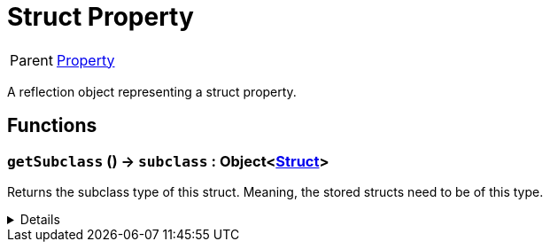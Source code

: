 = Struct Property
:table-caption!:

[cols="1,5a",separator="!"]
!===
! Parent
! xref:/reflection/classes/Property.adoc[Property]
!===

A reflection object representing a struct property.

// tag::interface[]

== Functions

// tag::func-getSubclass-title[]
=== `getSubclass` () -> `subclass` : Object<xref:/reflection/classes/Struct.adoc[Struct]>
// tag::func-getSubclass[]

Returns the subclass type of this struct. Meaning, the stored structs need to be of this type.

[%collapsible]
====
[cols="1,5a",separator="!"]
!===
! Flags
! +++<span style='color:#bb2828'><i>RuntimeSync</i></span> <span style='color:#bb2828'><i>RuntimeParallel</i></span> <span style='color:#5dafc5'><i>MemberFunc</i></span>+++

! Display Name ! Get Subclass
!===

.Return Values
[%header,cols="1,1,4a",separator="!"]
!===
!Name !Type !Description

! *Subclass* `subclass`
! Object<xref:/reflection/classes/Struct.adoc[Struct]>
! The subclass of this struct.
!===

====
// end::func-getSubclass[]
// end::func-getSubclass-title[]

// end::interface[]

